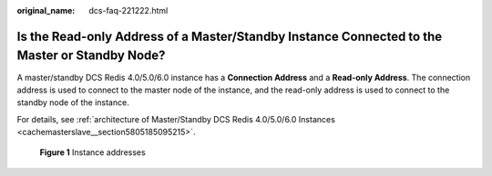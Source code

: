 :original_name: dcs-faq-221222.html

.. _dcs-faq-221222:

Is the Read-only Address of a Master/Standby Instance Connected to the Master or Standby Node?
==============================================================================================

A master/standby DCS Redis 4.0/5.0/6.0 instance has a **Connection Address** and a **Read-only Address**. The connection address is used to connect to the master node of the instance, and the read-only address is used to connect to the standby node of the instance.

For details, see :ref:`architecture of Master/Standby DCS Redis 4.0/5.0/6.0 Instances <cachemasterslave__section5805185095215>`.


.. figure:: /_static/images/en-us_image_0000001431665772.png
   :alt: **Figure 1** Instance addresses

   **Figure 1** Instance addresses
